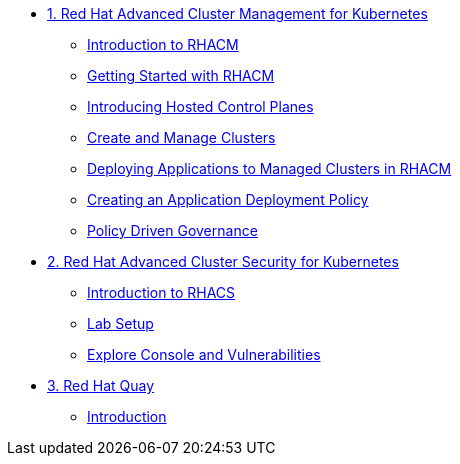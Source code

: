
* xref:module-01.adoc[1. Red Hat Advanced Cluster Management for Kubernetes]
** xref:module-01.adoc#introduction[Introduction to RHACM]
** xref:module-01.adoc#getting-started[Getting Started with RHACM]
** xref:module-01.adoc#hosted-control-planes[Introducing Hosted Control Planes]
** xref:module-01.adoc#create-manage-cluster[Create and Manage Clusters]
** xref:module-01.adoc#deploying-applications[Deploying Applications to Managed Clusters in RHACM]
** xref:module-01.adoc#creating-an-application[Creating an Application Deployment Policy]
** xref:module-01.adoc#policy-driven-governance[Policy Driven Governance]

* xref:module-02.adoc[2. Red Hat Advanced Cluster Security for Kubernetes]
** xref:module-02.adoc#introduction[Introduction to RHACS]
** xref:module-02.adoc#prereqs[Lab Setup]
** xref:module-02.adoc#explore-console-vuln[Explore Console and Vulnerabilities]

* xref:module-03.adoc[3. Red Hat Quay]
** xref:module-03.adoc#introduction[Introduction]
